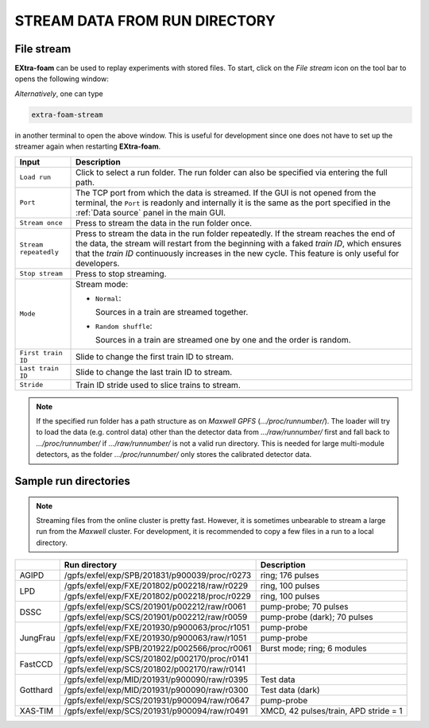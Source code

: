 .. _stream data from run directory:

STREAM DATA FROM RUN DIRECTORY
==============================


.. image:: images/data_source_from_file.png
   :width: 500


File stream
"""""""""""

**EXtra-foam** can be used to replay experiments with stored files. To start,
click on the *File stream* icon on the tool bar to opens the following window:

.. image:: images/file_stream.png

*Alternatively*, one can type

.. code-block:: bash

    extra-foam-stream

in another terminal to open the above window. This is useful for development since one
does not have to set up the streamer again when restarting **EXtra-foam**.

+----------------------------+--------------------------------------------------------------------+
| Input                      | Description                                                        |
+============================+====================================================================+
| ``Load run``               | Click to select a run folder. The run folder can also be specified |
|                            | via entering the full path.                                        |
+----------------------------+--------------------------------------------------------------------+
| ``Port``                   | The TCP port from which the data is streamed. If the GUI is not    |
|                            | opened from the terminal, the ``Port`` is readonly and internally  |
|                            | it is the same as the port specified in the :ref:`Data source`     |
|                            | panel in the main GUI.                                             |
+----------------------------+--------------------------------------------------------------------+
| ``Stream once``            | Press to stream the data in the run folder once.                   |
+----------------------------+--------------------------------------------------------------------+
| ``Stream repeatedly``      | Press to stream the data in the run folder repeatedly.             |
|                            | If the stream reaches the end of the data, the                     |
|                            | stream will restart from the beginning with a faked *train ID*,    |
|                            | which ensures that the *train ID* continuously increases in the    |
|                            | new cycle. This feature is only useful for developers.             |
+----------------------------+--------------------------------------------------------------------+
| ``Stop stream``            | Press to stop streaming.                                           |
+----------------------------+--------------------------------------------------------------------+
| ``Mode``                   | Stream mode:                                                       |
|                            |                                                                    |
|                            | - ``Normal``:                                                      |
|                            |                                                                    |
|                            |   Sources in a train are streamed together.                        |
|                            |                                                                    |
|                            | - ``Random shuffle``:                                              |
|                            |                                                                    |
|                            |   Sources in a train are streamed one by one and the order is      |
|                            |   random.                                                          |
+----------------------------+--------------------------------------------------------------------+
| ``First train ID``         | Slide to change the first train ID to stream.                      |
+----------------------------+--------------------------------------------------------------------+
| ``Last train ID``          | Slide to change the last train ID to stream.                       |
+----------------------------+--------------------------------------------------------------------+
| ``Stride``                 | Train ID stride used to slice trains to stream.                    |
+----------------------------+--------------------------------------------------------------------+

.. note::
    If the specified run folder has a path structure as on `Maxwell GPFS` (*.../proc/runnumber/*).
    The loader will try to load the data (e.g. control data) other than the
    detector data from *.../raw/runnumber/* first and fall back to *.../proc/runnumber/* if
    *.../raw/runnumber/* is not a valid run directory. This is needed for large multi-module
    detectors, as the folder *.../proc/runnumber/* only stores the calibrated detector data.

Sample run directories
""""""""""""""""""""""

.. note::
    Streaming files from the online cluster is pretty fast. However, it is sometimes unbearable to stream
    a large run from the `Maxwell` cluster. For development, it is recommended to copy a few files in a run
    to a local directory.

+------------+---------------------------------------------------+------------------------------------------+
|            | Run directory                                     | Description                              |
+============+===================================================+==========================================+
| AGIPD      | /gpfs/exfel/exp/SPB/201831/p900039/proc/r0273     | ring; 176 pulses                         |
+------------+---------------------------------------------------+------------------------------------------+
| LPD        | /gpfs/exfel/exp/FXE/201802/p002218/raw/r0229      | ring, 100 pulses                         |
|            +---------------------------------------------------+------------------------------------------+
|            | /gpfs/exfel/exp/FXE/201802/p002218/proc/r0229     | ring, 100 pulses                         |
+------------+---------------------------------------------------+------------------------------------------+
| DSSC       | /gpfs/exfel/exp/SCS/201901/p002212/raw/r0061      | pump-probe; 70 pulses                    |
|            +---------------------------------------------------+------------------------------------------+
|            | /gpfs/exfel/exp/SCS/201901/p002212/raw/r0059      | pump-probe (dark); 70 pulses             |
+------------+---------------------------------------------------+------------------------------------------+
| JungFrau   | /gpfs/exfel/exp/FXE/201930/p900063/proc/r1051     | pump-probe                               |
|            +---------------------------------------------------+------------------------------------------+
|            | /gpfs/exfel/exp/FXE/201930/p900063/raw/r1051      | pump-probe                               |
|            +---------------------------------------------------+------------------------------------------+
|            | /gpfs/exfel/exp/SPB/201922/p002566/proc/r0061     | Burst mode; ring; 6 modules              |
+------------+---------------------------------------------------+------------------------------------------+
| FastCCD    | /gpfs/exfel/exp/SCS/201802/p002170/proc/r0141     |                                          |
|            +---------------------------------------------------+------------------------------------------+
|            | /gpfs/exfel/exp/SCS/201802/p002170/raw/r0141      |                                          |
+------------+---------------------------------------------------+------------------------------------------+
| Gotthard   | /gpfs/exfel/exp/MID/201931/p900090/raw/r0395      | Test data                                |
|            +---------------------------------------------------+------------------------------------------+
|            | /gpfs/exfel/exp/MID/201931/p900090/raw/r0300      | Test data (dark)                         |
|            +---------------------------------------------------+------------------------------------------+
|            | /gpfs/exfel/exp/SCS/201931/p900094/raw/r0647      | pump-probe                               |
+------------+---------------------------------------------------+------------------------------------------+
| XAS-TIM    | /gpfs/exfel/exp/SCS/201931/p900094/raw/r0491      | XMCD, 42 pulses/train, APD stride = 1    |
+------------+---------------------------------------------------+------------------------------------------+
